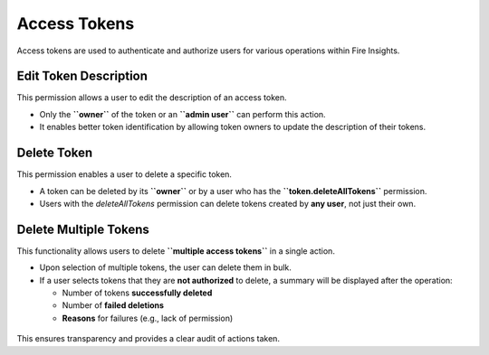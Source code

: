 Access Tokens
=============

Access tokens are used to authenticate and authorize users for various operations within Fire Insights.

.. figure:: ../_assets/security/Access-Tokens.png
   :alt: security
   :width: 60%

Edit Token Description
----------------------

This permission allows a user to edit the description of an access token.

* Only the **``owner``** of the token or an **``admin user``** can perform this action.
* It enables better token identification by allowing token owners to update the description of their tokens.

.. figure:: ../_assets/security/delete1Token.png
   :alt: security
   :width: 60%

.. figure:: ../_assets/security/Description01.png
   :alt: security
   :width: 60%

Delete Token
------------

This permission enables a user to delete a specific token.

* A token can be deleted by its **``owner``** or by a user who has the **``token.deleteAllTokens``** permission.
* Users with the `deleteAllTokens` permission can delete tokens created by **any user**, not just their own.

.. figure:: ../_assets/security/delete1Token.png
   :alt: security
   :width: 60%

.. figure:: ../_assets/security/deleteAllPermission.png
   :alt: security
   :width: 60%


Delete Multiple Tokens
----------------------

This functionality allows users to delete **``multiple access tokens``** in a single action.

* Upon selection of multiple tokens, the user can delete them in bulk.
* If a user selects tokens that they are **not authorized** to delete, a summary will be displayed after the operation:
  
  - Number of tokens **successfully deleted**
  - Number of **failed deletions**
  - **Reasons** for failures (e.g., lack of permission)

.. figure:: ../_assets/security/Delete-Multiple-Description.png
   :alt: security
   :width: 60%

.. figure:: ../_assets/security/delete-description-multiple.png
   :alt: security
   :width: 60%

This ensures transparency and provides a clear audit of actions taken.
